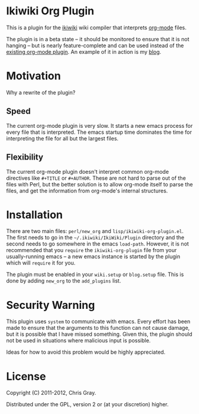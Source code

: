 
* Ikiwiki Org Plugin

  This is a plugin for the [[http://ikiwiki.info][ikiwiki]] wiki compiler that interprets
  [[http://orgmode.org][org-mode]] files.

  The plugin is in a beta state -- it should be monitored to ensure
  that it is not hanging -- but is nearly feature-complete and can be
  used instead of the [[http://ikiwiki.info/todo/org_mode/][existing org-mode plugin]].  An example of it in
  action is my [[http://chrismgray.github.com/][blog]].
  
* Motivation

  Why a rewrite of the plugin?
  
** Speed

   The current org-mode plugin is very slow.  It starts a new emacs
   process for every file that is interpreted.  The emacs startup time
   dominates the time for interpreting the file for all but the
   largest files.
   
** Flexibility

   The current org-mode plugin doesn't interpret common org-mode
   directives like =#+TITLE= or =#+AUTHOR=.  These are not hard to
   parse out of the files with Perl, but the better solution is to
   allow org-mode itself to parse the files, and get the information
   from org-mode's internal structures.  
   
* Installation

  There are two main files: =perl/new_org= and
  =lisp/ikiwiki-org-plugin.el=.  The first needs to go in the
  =~/.ikiwiki/IkiWiki/Plugin= directory and the second needs to go somewhere
  in the emacs =load-path=.  However, it is not recommended that you
  =require= the =ikiwiki-org-plugin= file from your usually-running
  emacs -- a new emacs instance is started by the plugin which will
  =require= it for you.

  The plugin must be enabled in your =wiki.setup= or =blog.setup=
  file.  This is done by adding =new_org= to the =add_plugins= list.
  
* Security Warning

  This plugin uses =system= to communicate with emacs.  Every effort
  has been made to ensure that the arguments to this function can not
  cause damage, but it is possible that I have missed something.
  Given this, the plugin should not be used in situations where
  malicious input is possible.

  Ideas for how to avoid this problem would be highly appreciated.

* License

  Copyright (C) 2011-2012, Chris Gray.

  Distributed under the GPL, version 2 or (at your discretion) higher.
